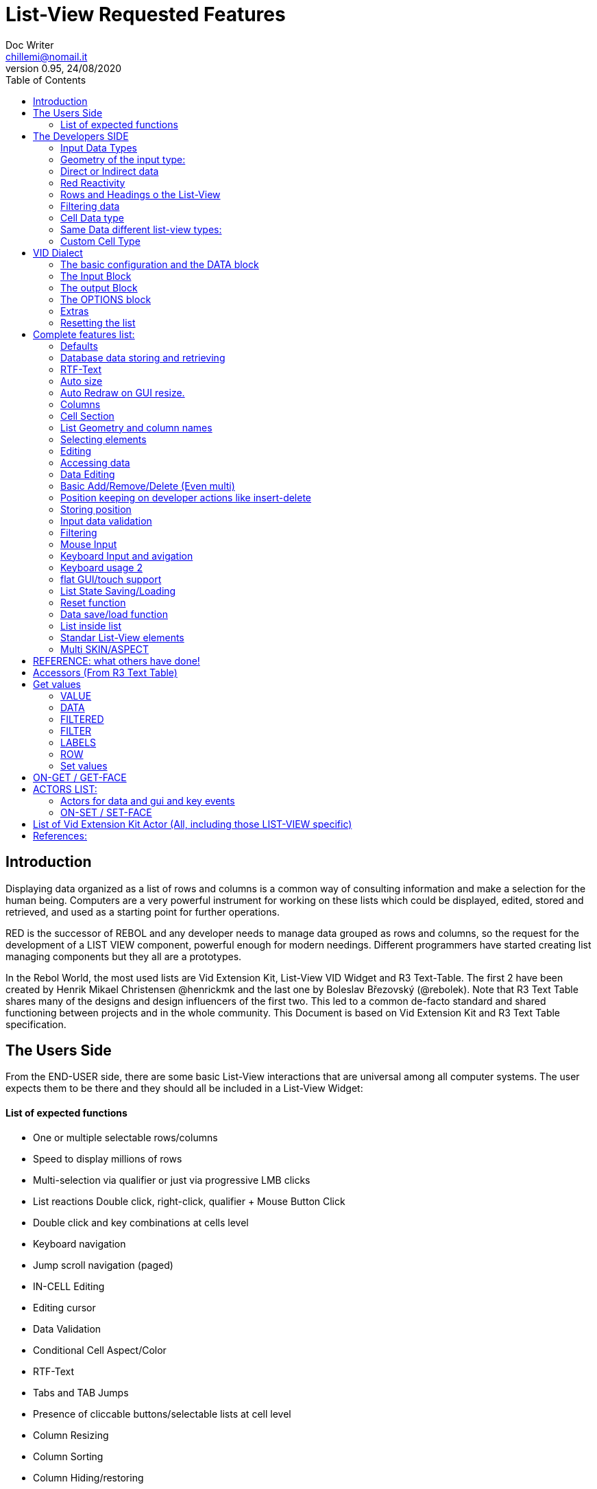 = List-View Requested Features 
Doc Writer <chillemi@nomail.it>
v0.95, 24/08/2020
:toc:


== Introduction

Displaying data organized as a list of rows and columns is a common way of consulting information and make a selection for the human being. Computers are a very powerful instrument for working on these lists which could be displayed, edited, stored and retrieved, and used as a starting point for further operations. 

RED is the successor of REBOL and any developer needs to manage data grouped as rows and columns, so the request for the development of a LIST VIEW component, powerful enough for modern needings. Different programmers have started creating list managing components but they all are a prototypes.

In the Rebol World, the most used lists are Vid Extension Kit, List-View VID Widget and R3 Text-Table. The first 2 have been created by Henrik Mikael Christensen @henrickmk and the last one by Boleslav Březovský (@rebolek). Note that R3 Text Table shares many of the designs and design influencers of the first two. This led to a common de-facto standard and shared functioning between projects and in the whole community.
This Document is based on Vid Extension Kit and R3 Text Table specification.

== The Users Side

From the END-USER side, there are some basic List-View interactions that are universal among all computer systems. The user expects them to be there and they should all be included in a List-View Widget:

==== List of expected functions

* One or multiple selectable rows/columns
* Speed to display millions of rows
* Multi-selection via qualifier or just via progressive LMB clicks
* List reactions Double click, right-click, qualifier + Mouse Button Click
* Double click and key combinations at cells level
* Keyboard navigation
* Jump scroll navigation (paged)
* IN-CELL Editing
* Editing cursor
* Data Validation
* Conditional Cell Aspect/Color
* RTF-Text
* Tabs and TAB Jumps
* Presence of cliccable buttons/selectable lists at cell level
* Column Resizing
* Column Sorting
* Column Hiding/restoring
* Column Names on Top
* Column Filtering
* Column in different colors
* Data positioning (Left/Right/Center)
* Borders/No-borders
* Rows Cut&PAste
* Rows Insert and Delete
* Row Expansion with sublist
* Row dragged to different positions (and keeping it)
* Position Keeping on Delete, resize operations, add/remove/insert
* Aspect keeping on closing and reopening 
* Aspect reset
* Child list editing when the list is a sub list
* Font Size Modification
* Read Only Cells
* Alternate row colors for readability
* Conditional row and cell colors
* Drag&Drop
* Image Diplaying
* Custom Cells


== The Developers SIDE

The developer has to do everything above at the code level. 

=== Input Data Types

Data has one or all of the following sources:

* flat (1 dimension blocks)
* block of blocks (2 dimensions, where each block is a ROW, headings on first)
* Block of Objects (1 Object = 1 Row, headings at field level
* Maps
* Other Datatypes in the form column/rows as those at https://github.com/red/red/wiki/CSV-codec
* Databases

=== Geometry of the input type:

In my experience, I have found the different list-view widgets support only geometrically identical rows (number of elements), while others accept variable geometry rows. Fixed row lenght should be the way to go.

=== Direct or Indirect data

Two models have been historically adopeted to store data in the widget: direct NATIVE form, or indirect.

==== Direct form

In the direct form, the widget works on the original data, and the developer can modify it and later ask for updates via `SHOW` command.

==== Indirect form

Indirect for is where the internal data container of the widget is different than the source one and an accessor interface is provided. That's especially true with database servers which returns large data sets and only part of it is maintained in the widget. 

Personally I have worked with the first kind of implementation but I see from multiple sides the request for a decoupling mechanism and interfaces. R3 Text List also works that way and under the light of the previous points this makes fully sense. In R3 Text Table row and cells are modified via `set-face` based accessors like `set-face/field` or `get-face/field`. In Vid Extension Kit rows are modified using the `edit-face` and also get-face/set-face. 

Other accessors like `face/selected` contain a block with the indexes of the selected data or `face/filtered` for a fiter based subset. 

=== Red Reactivity

The reactivity model of Red can overcome such complex interfaces lowering the number if many accessors to data and parameters. Modifications on original or displayed data should reflect on the other side. 

=== Rows and Headings o the List-View

Some Red datatypes have inlicit headings/field-names, some others have no headings and should be separately provided.

A coordinate system is needed to indicate the proper row/column. The developer should be able to access row/columns via path like `row-index/column-name|number` or coordinates `XxY`.

=== Filtering data

One of the basic user and developer needing is to display data in the filtered form. A face/filtered selector should return the filtered rows.

=== Cell Data type

Some widget converts to `text` MOLDING the cell content, while others manage the original datatype natively. R3 Text-List has internal datatypes ( I suppose to overcome the shortcomings of Rebol3). Full support of Red Native Datatypes, with optionally custom cell types, is needed to unleash the full prower of the language,

=== Same Data different list-view types:

It's not "one fits all" to different needing should correspond to different base settings and aspects. Vid Extension kit has a set of compound styles presets and this should be possible for Red List-View changing the style name but having the same internal functioning. 

This is a list of different compound styles in VEK.

* NAV-LIST, DATA-LIST, PARAMETER-LIST , TEXT-LIST, DATA-LIST, CHOICE

They are built with the same Basic List-View Building components:

* LIST, CARET-LIST, SCROLLER, LIST-CELL, LIST-TEXT-CELL, LIST-IMAGE-CELL, SORT-BUTTON, SORT-RESET-BUTTON 

A similar flexibility is needed for Red List-View

(reference doc: https://github.com/GiuseppeChillemi/VID-Extension-Kit/wiki/USR---List)

=== Custom Cell Type

To extend Red List-View Widget and accommodate all possible future needings it should accept custom-developed cell styles.

== VID Dialect

To configure the LIST-VIEW a VID Dialect is needed to express all the required properties.

`list-view data data-list input [] output [] options [] extra []`

=== The basic configuration and the DATA block

To setup the widget the amount of configuration should be minimal with all implicit configuration set to a default working:

`list-view data`

Should be enough to display a block with 1 or more column elements where there is no geometry ambiguity. Column names, if not present in the data format, or provided, should be auto-generated (a/b/c); numbered column access should always be possible. If there is a columns mismatch then an error will be thrown.

When such a simple view is not sufficient, additional elements of the dialect will come in help.

=== The Input Block

This block contains the specification of the input data:

`list-view input row-proto`

It will create an empty list will auto calculated size and column names corresponding to `words-of row-proto` (context is not relevant here)

This:

`row-proto: make object! [a: b: c: none]`

should create the same columns of:

`row-proto: [a b c]`

in 

`list-view input row-proto`

The remaining part of the dialect will control all the other aspects of the list-view

=== The output Block

This block will control all the column related functions, like the visibility and position, header names and so on.

the `output` block format should be:

`output [column-name "Column Displayed" #position column-width data-type ...]`

* If absent all columns will be displayed
* If present all the mentioned columns whose name is in the `input` or embedded in the data format, will be displayed getting the following setting. #Position will the column order of appearance (position to display the column)
* If `column-name` is absent, #position will become corresponding #position column that will receive the setting (Position to receive the setting)  

*Other cell-specific cell information must be analyzed and the dialect elements established*


=== The OPTIONS block

It regulates all the aspects of the list which are not cell specific

`options [mode mutex scroll-steps 'page]`

In the example: Selection mode will be set to MUTEX and scroll steps to PAGE.

=== Extras

Will contain extra list-view configuration data when they do not fit to other elements.

=== Resetting the list

A function like

`reset-face my-data`

Or any other that suits to the adopted model, will create a list-view with setup configuration in basic clean state.

== Complete features list:

The following is the complete features list of the `list-view`. The corresponding VID dialect keywords and arguments are not there but few. During the development, they will be defined.

=== Defaults

When specific but necessary configuration element are not provided the LIST-VIEW widget should use default one

=== Database data storing and retrieving

A paged data interface reading/writing/quering should be planned.,
To the server will delegated some time consuming operations (IE: querying the table)

A connection format should be established

=== RTF-Text

Rich text format must be accepted so the table could have significant colors and font based on data content (example: `row/field > 10.000` should be green, `row/loss > 20` should be bold red. 

=== Auto size

Depending on columns size and data content the gui will auto setup.
If columns are positionend beyond the rightmost edge a scroll bar hsould be added.

=== Auto Redraw on GUI resize.

If a resize is requested from the user the initial size will adapt to the new GUI size.

=== Columns

==== Column names 

All output columns should be accessible by their positional numbers in any situation.

When no `input` element is provided column name will be automatic from `A` character upward.

Original field/column names used in the `input` element will be used if no `output` block is provided.

```
data: [[1 2 3][5 6 7]]
list-view data x input [a b c]
```

Will produce
```
-----
a b c
-----
1 2 3
4 5 6
```
If an output block is provided and a "string" is provided it will be the corresponding column name

```
data: [[1 2 3][5 6 7]]
list-view data x input [a b c] output ["one" "two" "three"
```

Will produce

```
-------------
one two three
-------------
1    2    3
4    5    6
```

Also it will be produced by:

```
data: [[1 2 3][5 6 7]]
list-view data x input [a b c] output [a "one" b "two" c "three"]
```

And

```
data: [[1 2 3][5 6 7]]
list-view data x input [a b c] output [a "one" #1 "two" b #2 "three" c #3]
```

==== Column size 

Size of each column could be fixed or user-editable. Their value in the `output` block or calculated if omitted.

`[a "one" #1 100 "two" b #2 150 "three" c #3 100]`

Without column names and positions sizes will be set to the corresponding ordinal.

`[100 150 100]`

If a position is expressed the corresponding column will get the size

`[#2 100 #1 #3 100]`


==== Column size adaption
 
Double click on column separator on heading to adapt to its content (but with limit on max size)

==== Columns separator

If a

`"|" Pixel space`

Is present between output column names vertical 1 pixel line should be inserted between columns

==== Column sorting

* Columns could be sorted and unsorted.

* Sort column(s) and direction depend on OPTIONS configuration.

* Sorting depends on column datatype

* Separate sort function should be planned

* Developers should be able to change the sorting on the run and also get the sorting settings.

* The default sort direction must be configurable

* The default sort column must be selectable
 
==== Columns/Cell Datatype

The cell datatype is established from the input data.

If a datatype for the column is expressed in some other way it will superseed the default one.

It is unclear a target datatype should be adopted with autoconversion at input.

==== Column moving/hiding/unhide

User and developers should be able to move columns, hide, and restore them.

==== Highlighted sort column 

The sorting column(s) should be highlighted

==== calculated VIRTUAL columns

Not all columns should come from the original data. Calculated virtual columns/data should be implemented. Their cells will have calculated content or graphic.

=== Cell Section

==== Cell apparence

Developers should be able to pass a function which changes the appearance of the cell (font/font color/background color/style) depending on its data content

Different cell drawing (frames,content)

==== Cell Justification

`justification LEFT|CENTER|RIGHT`

==== Cell Editors

Custom cell editor should be expressed in a datatype basis or datatype/column

==== CELL datatype (Basic, other at the discretion of the developer)

It will support:
- Text
- Unicode Text
- Numbers (integers, float)
- Dates
- Pictures
- BUTTON and other interactive VID elements
- URL datatype

==== Cell with buttons/multi-list

Each cell could have buttons, buttons + data, active corners, multi-list choice.

Column with button on its side

==== Read Only Cells 

* Cell must be editable either in place or vie editors

Some cell/column should be editable, some other not

==== Custom Cells

The implementation of the list-view componet must permit the use of custom cell styles provided by the developer

===  List Geometry and column names

The number and name of columns is established as follow:

If the datatype content has no explicit column names they must be provided using a separate `input` block. If the block has not ROW limits (a flat element) the ROW length correspond to the number of words in the `input` element.  Otherwise, it will be retrieved from the data. If column length mismatches from the input element an error should be thrown, otherwise columns with default type should be created.

=== Selecting elements

==== Selection Modes

The selection modes available will be expressed in the options block al follow

`select-mode mode`

This is either:

* MUTEX, which allows only selecting one row
* PERSISTENT, which allows selecting multiple rows without using a qualifier key or 
* MULTI (default), which allows selecting multiple rows using CTRL or SHIFT as qualifier keys. 

==== Current position/selection via accessor function

The developer should be able to select one or more rows/columns via

```
select-face 
  'Next
  'Prev
  'first
  'last
  'true
  'false
  [block of line-numbers]
  search function
```

A corresponding `select-column` accessor should be implemented (if proper `select-face` dialect can't be found)

=== Editing

=== Accessing data

As expressed, the developer should be able to use coordinates by `row-number/column-name|index` or via Vector `AxB`. One dimensional coordinate refers to a row.

Selected index will be returned as block in `face/selected` *facet* *accessor*. RED `text-list` datatype returns only `none|integer`on `face/selected` as there is no multiselection. I propose `none|[indexes]` to support multi-selection but `none|index|[indexes]` is welcome too if we could choose one or another working at SETUP.

=== Data Editing

The proper interface to add/edit/delete/remove should be evaluated. 

It is important to have 2 way to interact with data: 

* direct modifications of source data with Reactivity system mirroring them on the list-view;

* Accessors at list-view level and Red Reactivity engine mirroring the modifications on the original block.

==== Rows inserting/deletion/moving

Basic row deletion/adding/moving up and down should be provided.

The action could happen via accessors or operating on the original data

==== Custom elements/sublists/custom rendering

_The following chapter comes from Vid Extension Kit_ 

Each list could open a sublist

* header-face

This is a layout block. When used, it will replace the standard header generated by LIST-VIEW. 

* sub-face

This is a layout block for each row used in the layout. When using this, you can create an entirely custom layout, even with multiple lines per data row. Words in OUTPUT are distributed in the same order that the faces are described in the layout. 

* render

This is a function body that uses FACE and CELL as argument. The FACE is the list face inside the data list. The CELL is the cell that is currently being rendered.

Note from Giuseppe Chillemi: 
 
* footer-face is suggested too. 

* Also, below the footer or above the header, a FILTERING component is highly required.

=== Basic Add/Remove/Delete (Even multi) 

When adding rows, columns, the default data should be provided in the specification dialect.

=== Position keeping on developer actions like insert-delete

It is required to maintain the current list position in editing operation to avoid manual hte need of repositioning from the user.

=== Storing position

It should be possible to store/retrieve The internal data like cursor position/columns displayed/size. It is needed for gui transitions.

=== Input data validation

The data being input by the user should be validate with developer provided validator function.

Validation function should be set at column level and/or datatype level
 
It must be established where such valuation function will be expressed but `output` block is a good candidate, also a separate `validators` block.

Validation for the whole row should be possibile

=== Filtering

Data could be displayed as it is or filtered using a function

The user should be able to enter filters in a row of fields at the top or the bottom of the list, or elsewhere.

The developer will use a function to filter data. 

_ A filtered data block will be returned _

Vid Extension Kit accesses the rows in this block via `NEXT/PREV/LAST/FIRST...` 

=== Mouse Input

==== Scrolling

List should have proportional scroller with minumum size.

==== Scrolling steppes 

The are defined during setup in the `options` block with `'follow-size`

Scrolling it can be done by one row or a page, also the current line could be always on center

==== Scroll weel support

Scroll well jump lines should be configurated

==== Drag and drop support 

Lines should be selectable and draggable to an upper/lower position

*This relative position should be kept until sorting/resorting*


=== Keyboard Input and avigation 

Keyboard navigation and editing should be possible and configurable

Here are some setups coming from _R3 Text-Table_ and _Vid Extension Kit_

==== Keyboard usage 1

...

It's possible to use keyboard for TEXT-TABLE navigation and access. Here's list of supported keys:

- *UP&DOWN* - navigation around table

- *SHIFT+UP&DOWN* - move rows up and dows

- *E* - edit cell

- *CTRL+CURSOR KEYS* - (only when cell editor is open) - move around table

- *SHIFT+E* - open quick form editor.

...

=== Keyboard usage 2

...

- The Vid Extension Kit LIST style offers a KEY-FACE accessor function with the following functionality:

- *UP*	Selects the previous row. If no items are selected, the first row is selected. If the previous row is out of view, the list scrolls it into view. The use of the FOLLOW-SIZE keyword during setup sets whether to jump by one line or a whole page, when the list scrolls the selected row into view.
- *DOWN* Selects the next row. If no items are selected, the first row is selected. If the next row is out of view, the list scrolls it into view.
- *CTRL-UP* Selects a row one page up and deselects the previously selected row. One page is the number of visible rows in the list.
- *CTRL-DOWN* Selects a row one page down and deselects the previously selected row.
- *SHIFT-UP* Selects the previous row and does not deselect any previous rows.
- *SHIFT-DOWN* Selects the next row and does not deselect any previous rows.
- *CTRL-SHIFT-UP* Selects the entire previous page and does not deselect any previous rows.
- *CTRL-SHIFT-DOWN* Selects the entire next page and does not deselect any previous rows.
- *CTRL-A* Selects all rows.
- *CTRL-SHIFT-A* Deselects all rows.

...

==== Tab Jump

Hitting TAB the corsor will jump a number of columns depending on cell


==== Enter Jump

Hitting ENTER the cursor will jump a number of columns depending on cell

=== flat GUI/touch support

A flat mode should be planned for touch interfaces. It will have bigger elements and different input modes. Transitions from computer to tablet mode should be implemented

=== List State Saving/Loading

The state of the list could be queried, saved, and set

=== Reset function 

A reset function should be implemented

=== Data save/load function

It should be possible to get and set the whole data block when the list-view is already created and displayed.

=== List inside list

Sublists or sub-rendered elements should be possible


=== Standar List-View elements

The list-view should be modular and built from multiple faces

* Customizable header/footers

* Standard and custom cell 

* Button to reset list to the default sorting

* Button to reset the list to the default aspect

* Scroller

* Filtering field component

=== Multi SKIN/ASPECT 

The List-View should support multiple skinning and working setups


== REFERENCE: what others have done!

== Accessors (From R3 Text Table)

Data and style facets are accessible either directly and or with accessors. 

== Get values

==== VALUE
*integer!*
Returns index of current value in list-data.

==== DATA
*block!*
Returns list-data.

==== FILTERED
*block!*
Returns filtered list-data.

==== FILTER
*block!*
Returns current filter settings.

==== LABELS
*block!*
Returns current settings of labels in list-labels format (see above).

==== ROW
*block!*
Returns list-data at current row position.

=== Set values

==== VALUE
*integer*
Set index (highlight row) of list-data.

==== DATA
Set data for table.

==== LABELS
Set column labels.

==== FILTER
Set filter to use.

(END R3 TEXT TABLE STYLE ACCESS)

== ON-GET / GET-FACE

Basic actor and function for getting table's values. Prefered method is to use GET-FACE function, it's also possible to get values using ON-GET actor.

GET-FACE text-table
	
Will return active row number.

== ACTORS LIST:

=== Actors for data and gui and key events

Actors are the API of List-view. 

R3 Text table has a Large range of actor, database editing actors 

* On-data-load
* On-refresh
* On-reset
* On-revisualize
.
.
.
* on-cell-edited
* on-drag

==== ON-INIT

Basic internal actor used when initializing GUI. Style user doesn't need to access this actor.

=== ON-SET / SET-FACE

Basic actor used for setting table's values. There are several ways to set data, preffered way is to use SET-FACE function which calls the ON-SET actor. It's also possible to use ON-SET actor directly, but this will omit some data checks etc.

basic usage

SET-FACE text-table active-row
Basic usage that will set active row (NOTE: this may change).

==== fields

Because TEXT-TABLE is complex style with lots of different data, additional ways to input these data are implemented using the /fields refinement. Follows the list of all supported fields.

- *VALUE*

Basic field, works same as if no field is specified.

- *DATA*

Set table's data. Usage:
SET-FACE/FIELD text-table table-data 'data

- *LABELS*

(NOTE: name of this field will change to better describe fuctionality.)
Set table's attributes. Usage:
SET-FACE/FIELD text-table attributes 'labels
SET-FACE/FIELD text-table attributes 'atts ; proposed change of field name
For the dialect description, see above the LIST-OPTIONS.

- *STATE*

Set table's state. State is object holding current table state (active filters, sorting, active row...). This state can be stored on disk for later use.

===== ON-GET / GET-FACE

Basic actor and function for getting table's values. Preffered method is to use GET-FACE function, it's also possible to get values using ON-GET actor.
GET-FACE text-table
Will return active row number.
Basic actor 

===== ON-DRAW

Basic internal actor that handles drawing of table data. ON-DRAW calls ON-DRAW-GRID which draws table's header and grid. After that, ON-DRAW-ROW is called for each visible row that calls ON-DRAW-CELL to draw each cell. All actors add draw code to the LAYOUT-BLOCK facet.

===== ON-RESIZE

Basic actor handling resizing code.

===== ON-FOCUS

Basic actor handling focusing code.

===== ON-KEY

Basic actor handling keyboard bindings. See below for list of supported keys.

===== ON-REMOVE-ROW

ARG: row index to remove.
Remove row from table data.

===== ON-OPEN-EDITOR

INTERNAL actor. Will open data editor of selected type. Uses ON-PLACE-EDITOR internal actor to determine editor placement.

===== ON-FIND-CELL

ARG: Y position in pixels.
Return index of row under mouse cursor.

===== ON-FIND-COL

ARG: X position in pixels
Return index of column under mouse cursor.

===== ON-SORT

ARG: column index [integer!], direction [UP DOWN anything-else]
Will sort table data. ON-SORT creates sorted index, original data are not changed.User can select by which column to sort and the direction of sort. Sort support |UP and DOWN directions, anything else (NONE is prefered but not required) will change the sorting index back to unsorted data.

===== ON-GET-COL

ARG: visible index
Return index in data (Columns can be rearanged and ie. third visible column can be second in source data. This function will change visible index to real one).

===== ON-FILTER-DATA

ARG: NONE (turn off filtering) or [column-index [integer!] filter [block!]]
TODO: support multi-filters (filter with more than one column).
Will filter data according to a filter. Binds VALUE for filter which is cell's value that can be tested against filter.
Example: all values starting with "A":
all [
not none? value
value/1 = #"a"
]

===== ON-GET-VIEW and ON-GET-FLAT-VIEW

ARG: block of indexes
Return filtered view of table. NOTE: ON-GET-FLAT-VIEW actor will be removed soon.

===== ON-SCROLL-LINE

ARG: number of lines to scroll [integer!] - positive: scroll down, negative: scroll up
Scroll table view by required number of lines.

===== ON-GET-RECORD

ARG: record id [integer!]
Return value from table.

===== ON-SET-VALUE

ARG: value
Will set value. NOTE: Value differs in TEXT-TABLE and TEXT-LIST, this actor hadles the differencies.

===== ON-INIT-TABLE

Used by DB handler to clear table all indexes.
=== ON-ENTER and ON-EDIT-ACTION
Actor is called when value is set in editor.
	*

===== ON-FILTER-DATA

ARG: NONE (turn off filtering) or [column-index [integer!] filter [block!]]

TODO: support multi-filters (filter with more than one column).

Will filter data according to a filter. Binds VALUE for filter which is cell's value that can be tested against filter.

Example: all values starting with "A":

```
	all [
		not none? value
		value/1 = #"a"
	]
```

== List of Vid Extension Kit Actor (All, including those LIST-VIEW specific)

Vid Extension Kit as either generic or specific actors to the list-view component. I won't report it due to being it a general document. You can find LV accessors and actors specific information here:

https://github.com/GiuseppeChillemi/VID-Extension-Kit/wiki/USR---Actors

== References:

Wiki and documentation for Vid Extension Kit
https://github.com/GiuseppeChillemi/VID-Extension-Kit/wiki/USR---List

Source for Vid Extension Kit
http://www.hmkdesign.dk/rebol/list-view/docs/list-view.html

The Text-Table documentation as from: 
http://rebol.informe.com/wiki/view/Text-table

Examples of use of R3 Text Table
http://learnrebol.com/rebol3_book.html#section-7.7

Redis Scheme for R3
https://github.com/rebolek/prot-redis


